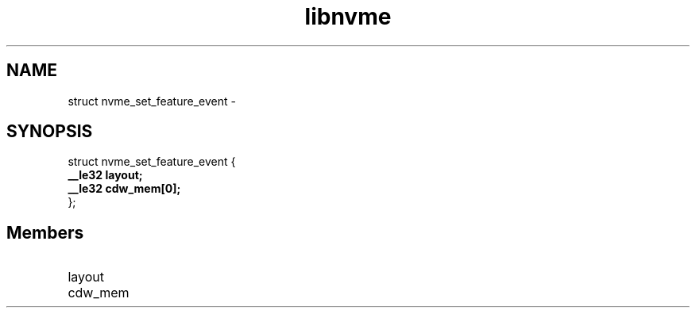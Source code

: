 .TH "libnvme" 9 "struct nvme_set_feature_event" "February 2022" "API Manual" LINUX
.SH NAME
struct nvme_set_feature_event \- 
.SH SYNOPSIS
struct nvme_set_feature_event {
.br
.BI "    __le32 layout;"
.br
.BI "    __le32 cdw_mem[0];"
.br
.BI "
};
.br

.SH Members
.IP "layout" 12
.IP "cdw_mem" 12

